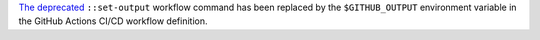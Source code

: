 `The deprecated <https://hynek.me/til/set-output-deprecation-github-actions/>`_
``::set-output`` workflow command has been replaced
by the ``$GITHUB_OUTPUT`` environment variable
in the GitHub Actions CI/CD workflow definition.
